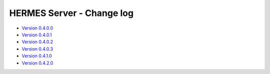 ===================================
HERMES Server - Change log
===================================

-	`Version 0.4.0.0 <https://forge.ipsl.jussieu.fr/prodiguer/browser/docs/deployments/0.4.0.0/changelog.txt>`_

-	`Version 0.4.0.1 <https://forge.ipsl.jussieu.fr/prodiguer/browser/docs/deployments/0.4.0.1/changelog.txt>`_

-	`Version 0.4.0.2 <https://forge.ipsl.jussieu.fr/prodiguer/browser/docs/deployments/0.4.0.2/changelog.txt>`_

-	`Version 0.4.0.3 <https://forge.ipsl.jussieu.fr/prodiguer/browser/docs/deployments/0.4.0.3/changelog.txt>`_

-	`Version 0.4.1.0 <https://forge.ipsl.jussieu.fr/prodiguer/browser/docs/deployments/0.4.1.0/changelog.txt>`_

-	`Version 0.4.2.0 <https://forge.ipsl.jussieu.fr/prodiguer/browser/docs/deployments/0.4.2.0/changelog.txt>`_
